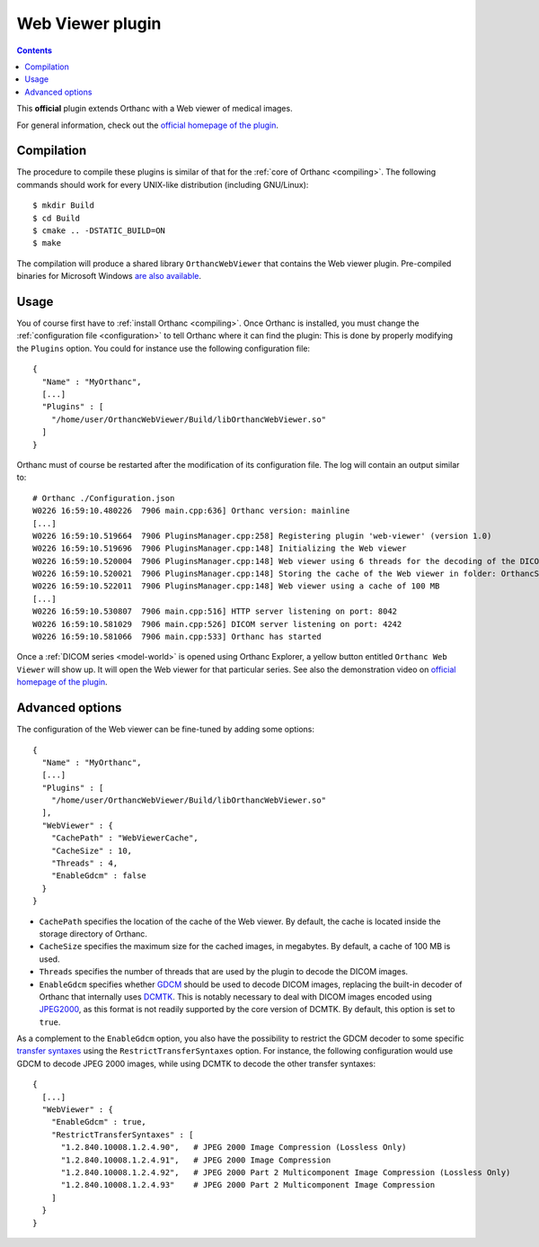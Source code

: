 .. _webviewer:


Web Viewer plugin
=================

.. contents::

This **official** plugin extends Orthanc with a Web viewer of medical images.

For general information, check out the `official homepage of the
plugin <http://www.orthanc-server.com/static.php?page=web-viewer>`__.


Compilation
-----------

.. highlight:: text

The procedure to compile these plugins is similar of that for the
:ref:`core of Orthanc <compiling>`. The following commands should work
for every UNIX-like distribution (including GNU/Linux)::

  $ mkdir Build
  $ cd Build
  $ cmake .. -DSTATIC_BUILD=ON
  $ make

The compilation will produce a shared library ``OrthancWebViewer``
that contains the Web viewer plugin.  Pre-compiled binaries for
Microsoft Windows `are also available
<http://www.orthanc-server.com/browse.php?path=/plugin-webviewer>`__.


Usage
-----

.. highlight:: json

You of course first have to :ref:`install Orthanc <compiling>`. Once
Orthanc is installed, you must change the :ref:`configuration file
<configuration>` to tell Orthanc where it can find the plugin: This is
done by properly modifying the ``Plugins`` option. You could for
instance use the following configuration file::

  {
    "Name" : "MyOrthanc",
    [...]
    "Plugins" : [
      "/home/user/OrthancWebViewer/Build/libOrthancWebViewer.so"
    ]
  }

.. highlight:: text

Orthanc must of course be restarted after the modification of its
configuration file. The log will contain an output similar to::

  # Orthanc ./Configuration.json 
  W0226 16:59:10.480226  7906 main.cpp:636] Orthanc version: mainline
  [...]
  W0226 16:59:10.519664  7906 PluginsManager.cpp:258] Registering plugin 'web-viewer' (version 1.0)
  W0226 16:59:10.519696  7906 PluginsManager.cpp:148] Initializing the Web viewer
  W0226 16:59:10.520004  7906 PluginsManager.cpp:148] Web viewer using 6 threads for the decoding of the DICOM images
  W0226 16:59:10.520021  7906 PluginsManager.cpp:148] Storing the cache of the Web viewer in folder: OrthancStorage/WebViewerCache
  W0226 16:59:10.522011  7906 PluginsManager.cpp:148] Web viewer using a cache of 100 MB
  [...]
  W0226 16:59:10.530807  7906 main.cpp:516] HTTP server listening on port: 8042
  W0226 16:59:10.581029  7906 main.cpp:526] DICOM server listening on port: 4242
  W0226 16:59:10.581066  7906 main.cpp:533] Orthanc has started

Once a :ref:`DICOM series <model-world>` is opened using Orthanc
Explorer, a yellow button entitled ``Orthanc Web Viewer`` will show
up. It will open the Web viewer for that particular series.  See also
the demonstration video on `official homepage of the plugin
<http://www.orthanc-server.com/static.php?page=web-viewer>`__.


Advanced options
----------------

.. highlight:: json

The configuration of the Web viewer can be fine-tuned by adding some options::

  {
    "Name" : "MyOrthanc",
    [...]
    "Plugins" : [
      "/home/user/OrthancWebViewer/Build/libOrthancWebViewer.so"
    ],
    "WebViewer" : {
      "CachePath" : "WebViewerCache",
      "CacheSize" : 10,
      "Threads" : 4,
      "EnableGdcm" : false
    }
  }

* ``CachePath`` specifies the location of the cache of the Web
  viewer. By default, the cache is located inside the storage
  directory of Orthanc.
* ``CacheSize`` specifies the maximum size for the cached images, in
  megabytes. By default, a cache of 100 MB is used.
* ``Threads`` specifies the number of threads that are used by the
  plugin to decode the DICOM images.
* ``EnableGdcm`` specifies whether `GDCM
  <https://sourceforge.net/projects/gdcm/>`__ should be used to decode
  DICOM images, replacing the built-in decoder of Orthanc that
  internally uses `DCMTK <http://dicom.offis.de/dcmtk.php.en>`__.
  This is notably necessary to deal with DICOM images encoded using
  `JPEG2000 <https://en.wikipedia.org/wiki/JPEG_2000>`__, as this
  format is not readily supported by the core version of DCMTK.  By
  default, this option is set to ``true``.

As a complement to the ``EnableGdcm`` option, you also have the
possibility to restrict the GDCM decoder to some specific `transfer
syntaxes
<http://dicom.nema.org/medical/dicom/current/output/html/part05.html#chapter_10>`__
using the ``RestrictTransferSyntaxes`` option.  For instance, the
following configuration would use GDCM to decode JPEG 2000 images,
while using DCMTK to decode the other transfer syntaxes::

  {
    [...]
    "WebViewer" : {
      "EnableGdcm" : true,
      "RestrictTransferSyntaxes" : [
        "1.2.840.10008.1.2.4.90",   # JPEG 2000 Image Compression (Lossless Only)	 
        "1.2.840.10008.1.2.4.91",   # JPEG 2000 Image Compression 	 
        "1.2.840.10008.1.2.4.92",   # JPEG 2000 Part 2 Multicomponent Image Compression (Lossless Only)
        "1.2.840.10008.1.2.4.93"    # JPEG 2000 Part 2 Multicomponent Image Compression
      ]
    }
  }
